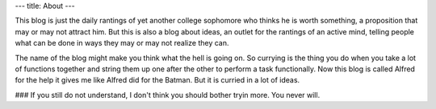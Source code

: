 ---
title: About
---

This blog is just the daily rantings of yet another college sophomore who 
thinks he is worth something, a proposition that may or may not attract him. 
But this is also a blog about ideas, an outlet for the rantings of an active mind,
telling people what can be done in ways they may or may not realize they can. 

The name of the blog might make you think what the hell is going on. So currying is the thing you do when you 
take a lot of functions together and string them up one after the other to perform a task functionally. Now
this blog is called Alfred for the help it gives me like Alfred did for the Batman. But it is curried in a lot of ideas.

### If you still do not understand, I don't think you should bother tryin more. You never will. 
